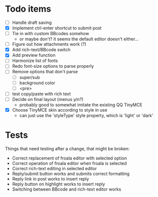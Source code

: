 * Todo items

 - [ ] Handle draft saving
 - [X] Implement ctrl-enter shortcut to submit post
 - [ ] Tie in with custom BBcodes somehow
   - or maybe don't? it seems the default editor doesn't either...
 - [ ] Figure out how attachments work (?)
 - [X] Add rich-text/BBcode switch
 - [X] Add preview function
 - [ ] Harmonize list of fonts
 - [ ] Redo font-size options to parse properly
 - [ ] Remove options that don't parse
   - [ ] super/sub
   - [ ] background color
   - [ ] <pre>
 - [ ] test copy/paste with rich text
 - [ ] Decide on final layout (menus y/n?)
   - probably good to somewhat imitate the existing QQ TinyMCE
 - [X] Choose TinyMCE skin according to style in use
   - can just use the 'styleType' style property, which is 'light' or 'dark'

* Tests

Things that need testing after a change, that might be broken:

 - Correct replacement of froala editor with selected option
 - Correct operation of froala editor when froala is selected
 - Correct rich-text editing in selected editor
 - Reply/submit button works and submits correct formatting
 - Reply link in post works to insert reply
 - Reply button on highlight works to insert reply
 - Switching between BBcode and rich-text editor works
